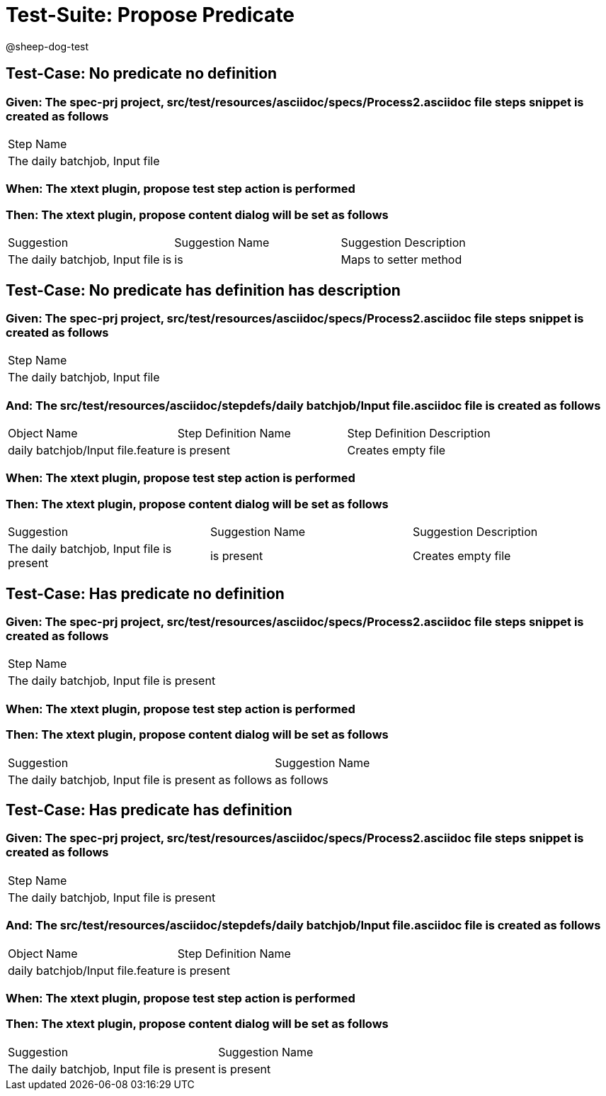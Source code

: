 = Test-Suite: Propose Predicate

@sheep-dog-test

== Test-Case: No predicate no definition

=== Given: The spec-prj project, src/test/resources/asciidoc/specs/Process2.asciidoc file steps snippet is created as follows

|===
| Step Name                     
| The daily batchjob, Input file
|===

=== When: The xtext plugin, propose test step action is performed

=== Then: The xtext plugin, propose content dialog will be set as follows

|===
| Suggestion                        | Suggestion Name | Suggestion Description
| The daily batchjob, Input file is | is              | Maps to setter method 
|===

== Test-Case: No predicate has definition has description

=== Given: The spec-prj project, src/test/resources/asciidoc/specs/Process2.asciidoc file steps snippet is created as follows

|===
| Step Name                     
| The daily batchjob, Input file
|===

=== And: The src/test/resources/asciidoc/stepdefs/daily batchjob/Input file.asciidoc file is created as follows

|===
| Object Name                       | Step Definition Name | Step Definition Description
| daily batchjob/Input file.feature | is present           | Creates empty file         
|===

=== When: The xtext plugin, propose test step action is performed

=== Then: The xtext plugin, propose content dialog will be set as follows

|===
| Suggestion                                | Suggestion Name | Suggestion Description
| The daily batchjob, Input file is present | is present      | Creates empty file    
|===

== Test-Case: Has predicate no definition

=== Given: The spec-prj project, src/test/resources/asciidoc/specs/Process2.asciidoc file steps snippet is created as follows

|===
| Step Name                                
| The daily batchjob, Input file is present
|===

=== When: The xtext plugin, propose test step action is performed

=== Then: The xtext plugin, propose content dialog will be set as follows

|===
| Suggestion                                           | Suggestion Name
| The daily batchjob, Input file is present as follows | as follows     
|===

== Test-Case: Has predicate has definition

=== Given: The spec-prj project, src/test/resources/asciidoc/specs/Process2.asciidoc file steps snippet is created as follows

|===
| Step Name                                
| The daily batchjob, Input file is present
|===

=== And: The src/test/resources/asciidoc/stepdefs/daily batchjob/Input file.asciidoc file is created as follows

|===
| Object Name                       | Step Definition Name
| daily batchjob/Input file.feature | is present          
|===

=== When: The xtext plugin, propose test step action is performed

=== Then: The xtext plugin, propose content dialog will be set as follows

|===
| Suggestion                                | Suggestion Name
| The daily batchjob, Input file is present | is present     
|===

